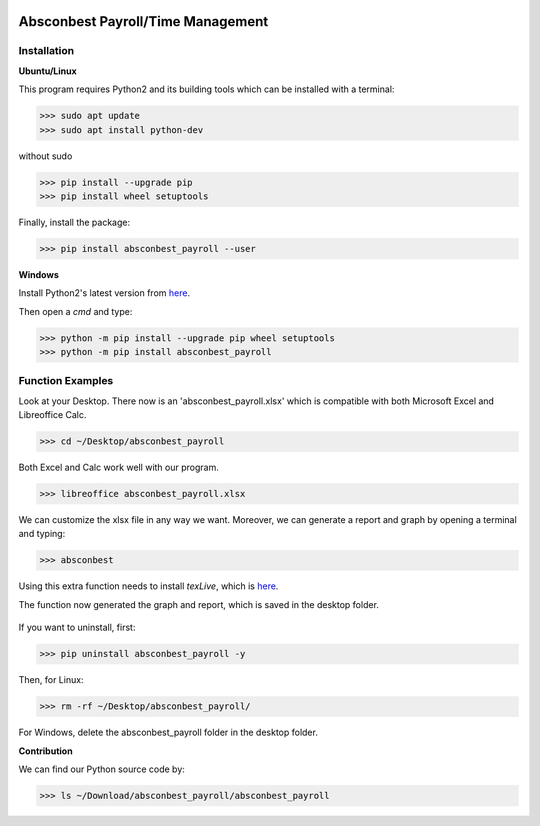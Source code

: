.. image:: https://cdn.rawgit.com/syl20bnr/spacemacs/442d025779da2f62fc86c2082703697714db6514/assets/spacemacs-badge.svg
   :target: http://spacemacs.org

Absconbest Payroll/Time Management
==================================

Installation
------------

**Ubuntu/Linux**

This program requires Python2 and its building tools which can be installed with a terminal:

>>> sudo apt update
>>> sudo apt install python-dev

without sudo

>>> pip install --upgrade pip
>>> pip install wheel setuptools   

Finally, install the package:

>>> pip install absconbest_payroll --user

**Windows**

Install Python2's latest version from `here
<https://www.python.org/downloads/release/python-2713/>`_.

Then open a *cmd* and type:

>>> python -m pip install --upgrade pip wheel setuptools
>>> python -m pip install absconbest_payroll

Function Examples
-----------------

Look at your Desktop. There now is an 'absconbest_payroll.xlsx' which is compatible with both Microsoft Excel and Libreoffice Calc.

>>> cd ~/Desktop/absconbest_payroll

Both Excel and Calc work well with our program.

>>> libreoffice absconbest_payroll.xlsx

.. image:: pics/xlsx.png
   :target: http://pandas.pydata.org/pandas-docs/stable/generated/pandas.read_excel.html


We can customize the xlsx file in any way we want. 
Moreover, we can generate a report and graph by opening a terminal and typing:

>>> absconbest

Using this extra function needs to install *texLive*, which is `here
<https://www.tug.org/texlive/acquire-iso.html>`_.

.. image:: pics/plotly.png
   :target: https://plot.ly

The function now generated the graph and report, which is saved in the desktop folder.

 .. image:: pics/pylatex.png
   :target: https://github.com/JelteF/PyLaTeX

If you want to uninstall, first:

>>> pip uninstall absconbest_payroll -y

Then, for Linux:

>>> rm -rf ~/Desktop/absconbest_payroll/

For Windows, delete the absconbest_payroll folder in the desktop folder.

**Contribution**

We can find our Python source code by: 

>>> ls ~/Download/absconbest_payroll/absconbest_payroll

